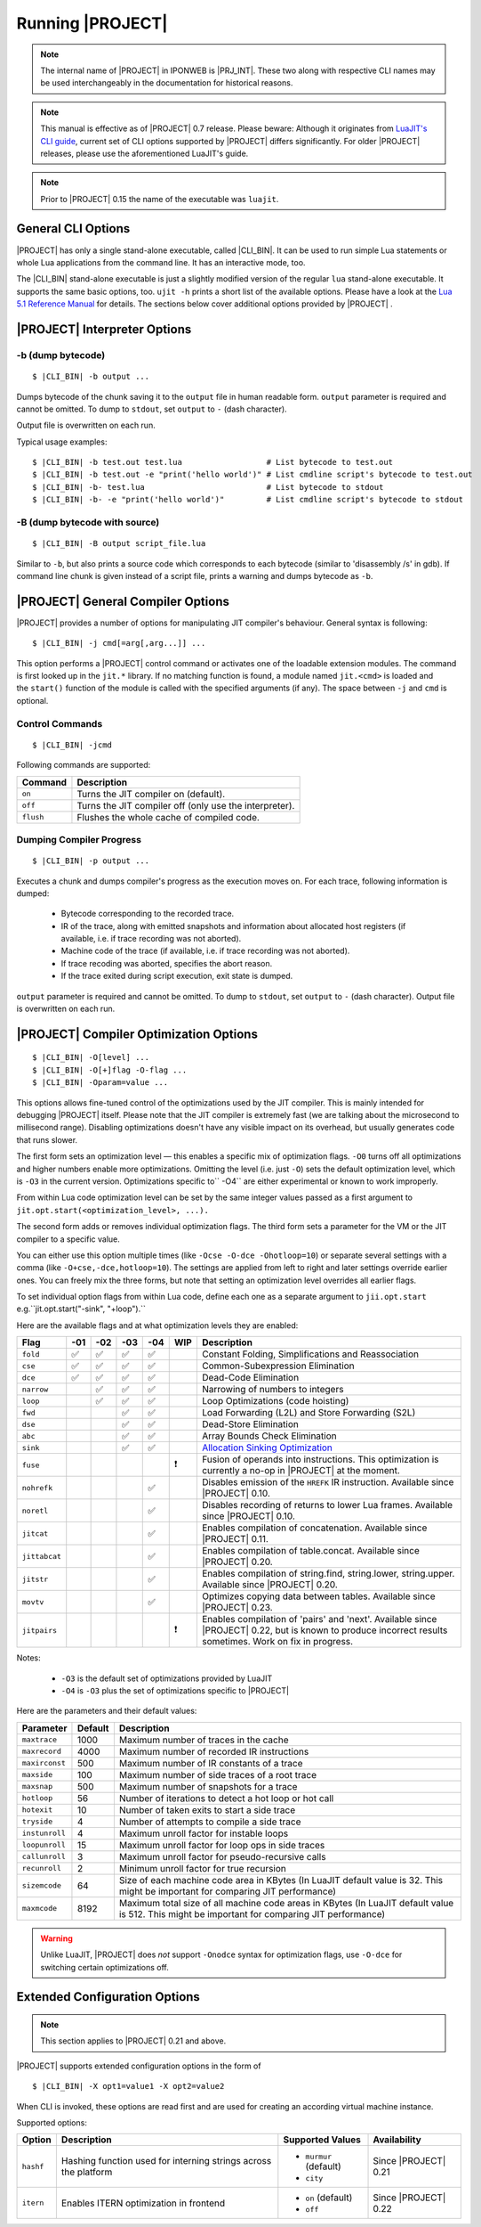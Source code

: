 .. _pub-running-ujit:

Running |PROJECT|
=================

.. note::

   The internal name of |PROJECT| in IPONWEB is |PRJ_INT|. These two along with respective CLI names may be used interchangeably in the documentation for historical reasons.

.. note::

   This manual is effective as of |PROJECT| 0.7 release. Please beware: Although it originates from `LuaJIT's CLI guide <http://luajit.org/running.html>`__, current set of CLI options supported by |PROJECT| differs significantly. For older |PROJECT| releases, please use the aforementioned LuaJIT's guide.

.. note::

   Prior to |PROJECT| 0.15 the name of the executable was ``luajit``.

General CLI Options
-------------------

|PROJECT| has only a single stand-alone executable, called |CLI_BIN|. It can be used to run simple Lua statements or whole Lua applications from the command line. It has an interactive mode, too.

The |CLI_BIN| stand-alone executable is just a slightly modified version of the regular ``lua`` stand-alone executable. It supports the same basic options, too. ``ujit -h`` prints a short list of the available options. Please have a look at the `Lua 5.1 Reference Manual <https://www.lua.org/manual/5.1/>`_ for details. The sections below cover additional options provided by |PROJECT| .

|PROJECT| Interpreter Options
-----------------------------

-b (dump bytecode)
^^^^^^^^^^^^^^^^^^

.. parsed-literal::

   $ |CLI_BIN| -b output ...

Dumps bytecode of the chunk saving it to the ``output`` file in human readable form. ``output`` parameter is required and cannot be omitted. To dump to ``stdout``, set ``output`` to ``-`` (dash character).

Output file is overwritten on each run.

Typical usage examples:

.. parsed-literal::

   $ |CLI_BIN| -b test.out test.lua                  # List bytecode to test.out
   $ |CLI_BIN| -b test.out -e "print('hello world')" # List cmdline script's bytecode to test.out
   $ |CLI_BIN| -b- test.lua                          # List bytecode to stdout
   $ |CLI_BIN| -b- -e "print('hello world')"         # List cmdline script's bytecode to stdout

-B (dump bytecode with source)
^^^^^^^^^^^^^^^^^^^^^^^^^^^^^^

.. parsed-literal::

   $ |CLI_BIN| -B output script_file.lua

Similar to ``-b``, but also prints a source code which corresponds to each bytecode (similar to 'disassembly /s' in gdb). If command line chunk is given instead of a script file, prints a warning and dumps bytecode as ``-b``.

|PROJECT|  General Compiler Options
-----------------------------------

|PROJECT| provides a number of options for manipulating JIT compiler's behaviour. General syntax is following:

.. parsed-literal::

   $ |CLI_BIN| -j cmd[=arg[,arg...]] ...

This option performs a |PROJECT| control command or activates one of the loadable extension modules. The command is first looked up in the ``jit.*`` library. If no matching function is found, a module named ``jit.<cmd>`` is loaded and the ``start()`` function of the module is called with the specified arguments (if any). The space between ``-j`` and ``cmd`` is optional.

Control Commands
^^^^^^^^^^^^^^^^

.. parsed-literal::

   $ |CLI_BIN| -jcmd

Following commands are supported:

.. container:: table-wrap

   ========= ======================================================
   Command   Description
   ========= ======================================================
   ``on``    Turns the JIT compiler on (default).
   ``off``   Turns the JIT compiler off (only use the interpreter).
   ``flush`` Flushes the whole cache of compiled code.
   ========= ======================================================

Dumping Compiler Progress
^^^^^^^^^^^^^^^^^^^^^^^^^

.. parsed-literal::

   $ |CLI_BIN| -p output ...

Executes a chunk and dumps compiler's progress as the execution moves on. For each trace, following information is dumped:

   -  Bytecode corresponding to the recorded trace.
   -  IR of the trace, along with emitted snapshots and information about allocated host registers (if available, i.e. if trace recording was not aborted).
   -  Machine code of the trace (if available, i.e. if trace recording was not aborted).
   -  If trace recoding was aborted, specifies the abort reason.
   -  If the trace exited during script execution, exit state is dumped.

``output`` parameter is required and cannot be omitted. To dump to ``stdout``, set ``output`` to ``-`` (dash character). Output file is overwritten on each run.

|PROJECT| Compiler Optimization Options
---------------------------------------

.. parsed-literal::

   $ |CLI_BIN| -O[level] ...
   $ |CLI_BIN| -O[+]flag -O-flag ...
   $ |CLI_BIN| -Oparam=value ...

This options allows fine-tuned control of the optimizations used by the JIT compiler. This is mainly intended for debugging |PROJECT| itself. Please note that the JIT compiler is extremely fast (we are talking about the microsecond to millisecond range). Disabling optimizations doesn't have any visible impact on its overhead, but usually generates code that runs slower.

The first form sets an optimization level — this enables a specific mix of optimization flags. ``-O0`` turns off all optimizations and higher numbers enable more optimizations. Omitting the level (i.e. just ``-O``) sets the default optimization level, which is ``-O3`` in the current version. Optimizations specific to`` -O4`` are either experimental or known to work improperly.

From within Lua code optimization level can be set by the same integer values passed as a first argument to ``jit.opt.start(<optimization_level>, ...).``

The second form adds or removes individual optimization flags. The third form sets a parameter for the VM or the JIT compiler to a specific value.

You can either use this option multiple times (like ``-Ocse -O-dce -Ohotloop=10``) or separate several settings with a comma (like ``-O+cse,-dce,hotloop=10``). The settings are applied from left to right and later settings override earlier ones. You can freely mix the three forms, but note that setting an optimization level overrides all earlier flags.

To set individual option flags from within Lua code, define each one as a separate argument to
``jii.opt.start`` e.g.``jit.opt.start("-sink", "+loop").`` 

Here are the available flags and at what optimization levels they are enabled: 

.. container:: table-wrap

   ============= ====== ====== ===== ===== ===== =======================================================
    Flag         -01    -02    -03   -04   WIP   Description
   ============= ====== ====== ===== ===== ===== =======================================================
   ``fold``       ✅     ✅     ✅    ✅         Constant Folding, Simplifications and Reassociation
   ``cse``        ✅     ✅     ✅    ✅         Common-Subexpression Elimination
   ``dce``        ✅     ✅     ✅    ✅         Dead-Code Elimination
   ``narrow``            ✅     ✅    ✅         Narrowing of numbers to integers
   ``loop``              ✅     ✅    ✅         Loop Optimizations (code hoisting)
   ``fwd``                      ✅    ✅         Load Forwarding (L2L) and Store Forwarding (S2L)
   ``dse``                      ✅    ✅         Dead-Store Elimination
   ``abc``                      ✅    ✅         Array Bounds Check Elimination
   ``sink``                     ✅    ✅         `Allocation Sinking Optimization <http://wiki.luajit.org/Allocation-Sinking-Optimization>`__
   ``fuse``                                  ❗  Fusion of operands into instructions. This optimization is currently a no-op in |PROJECT| at the moment.
   ``nohrefk``                         ✅        Disables emission of the ``HREFK`` IR instruction. Available since |PROJECT| 0.10.
   ``noretl``                          ✅        Disables recording of returns to lower Lua frames. Available since |PROJECT| 0.10.
   ``jitcat``                          ✅        Enables compilation of concatenation. Available since |PROJECT| 0.11.
   ``jittabcat``                       ✅        Enables compilation of table.concat. Available since |PROJECT| 0.20.
   ``jitstr``                          ✅        Enables compilation of string.find, string.lower, string.upper. Available since |PROJECT| 0.20.
   ``movtv``                           ✅        Optimizes copying data between tables. Available since |PROJECT| 0.23.
   ``jitpairs``                             ❗   Enables compilation of 'pairs' and 'next'. Available since |PROJECT| 0.22, but is known to produce incorrect results sometimes. Work on fix in progress.
   ============= ====== ====== ===== ===== ===== =======================================================

Notes:

   -  ``-O3`` is the default set of optimizations provided by LuaJIT
   -  ``-O4`` is ``-O3`` plus the set of optimizations specific to |PROJECT|

Here are the parameters and their default values:

.. container:: table-wrap

   ============== ======= ===============================================================================================
   Parameter      Default Description
   ============== ======= ===============================================================================================
   ``maxtrace``   1000    Maximum number of traces in the cache
   ``maxrecord``  4000    Maximum number of recorded IR instructions
   ``maxirconst`` 500     Maximum number of IR constants of a trace
   ``maxside``    100     Maximum number of side traces of a root trace
   ``maxsnap``    500     Maximum number of snapshots for a trace
   ``hotloop``    56      Number of iterations to detect a hot loop or hot call
   ``hotexit``    10      Number of taken exits to start a side trace
   ``tryside``    4       Number of attempts to compile a side trace
   ``instunroll`` 4       Maximum unroll factor for instable loops
   ``loopunroll`` 15      Maximum unroll factor for loop ops in side traces
   ``callunroll`` 3       Maximum unroll factor for pseudo-recursive calls
   ``recunroll``  2       Minimum unroll factor for true recursion
   ``sizemcode``  64      Size of each machine code area in KBytes (In LuaJIT default value is 32. This might be important for comparing JIT performance)
   ``maxmcode``   8192    Maximum total size of all machine code areas in KBytes (In LuaJIT default value is 512. This might be important for comparing JIT performance)
   ============== ======= ===============================================================================================

.. warning::

   Unlike LuaJIT, |PROJECT| does *not* support ``-Onodce`` syntax for optimization flags, use ``-O-dce`` for switching certain optimizations off.

Extended Configuration Options
------------------------------

.. note::

   This section applies to |PROJECT| 0.21 and above.

|PROJECT| supports extended configuration options in the form of

.. parsed-literal::

   $ |CLI_BIN| -X opt1=value1 -X opt2=value2

When CLI is invoked, these options are read first and are used for creating an according virtual machine instance.

Supported options:

.. container:: table-wrap

   ========= =============================================================== ======================= ====================
   Option    Description                                                     Supported Values        Availability
   ========= =============================================================== ======================= ====================
   ``hashf`` Hashing function used for interning strings across the platform -  ``murmur`` (default) Since |PROJECT| 0.21
                                                                             -  ``city``
   ``itern`` Enables ITERN optimization in frontend                          -  ``on`` (default)     Since |PROJECT| 0.22
                                                                             -  ``off``
   ========= =============================================================== ======================= ====================
